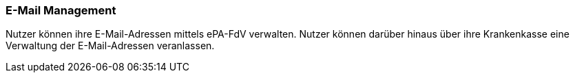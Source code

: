 ifndef::env-github[]
ifndef::imagesdir[:imagesdir: ../../images]
ifndef::plantumlsimages[:plantumlsimages: plantuml]
ifndef::chapterplantumlsdir[:chapterplantumlsdir: ../../src/plantuml]
endif::[]
ifdef::env-github[]
:source-highlighter: rouge
:icons:
:imagesdir: ../../images
:tip-caption: :bulb:
:note-caption: :information_source:
:important-caption: :heavy_exclamation_mark:
:caution-caption: :fire:
:warning-caption: :warning:
:plantumlsimages: plantuml
:plantumlsdir: ../../src/plantuml
:xrefstyle: full
:sectanchors:
:numbered:
:sectnums:
endif::[]

ifdef::env-github[]
image::Gematik_Logo_Flag.png[gematik,width=20%,float="right"]
endif::[]

[#_Emailverwaltung]
=== E-Mail Management
Nutzer können ihre E-Mail-Adressen mittels ePA-FdV verwalten.
Nutzer können darüber hinaus über ihre Krankenkasse eine Verwaltung der E-Mail-Adressen veranlassen.